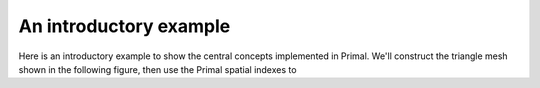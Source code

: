 ******************************************************
An introductory example
******************************************************

Here is an introductory example to show the central concepts implemented in Primal.
We'll construct the triangle mesh shown in the following figure, then use the
Primal spatial indexes to 
